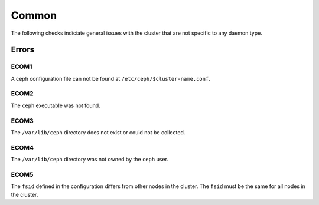 Common
======
The following checks indiciate general issues with the cluster that are not specific to any daemon type.

Errors
------

.. _ECOM1:

ECOM1
_____
A ceph configuration file can not be found at ``/etc/ceph/$cluster-name.conf``.

.. _ECOM2:

ECOM2
_____
The ``ceph`` executable was not found.

.. _ECOM3:

ECOM3
_____
The ``/var/lib/ceph`` directory does not exist or could not be collected.  

.. _ECOM4:

ECOM4
_____
The ``/var/lib/ceph`` directory was not owned by the ``ceph`` user. 

.. _ECOM5:

ECOM5
_____
The ``fsid`` defined in the configuration differs from other nodes in the cluster. The ``fsid`` must be
the same for all nodes in the cluster.
